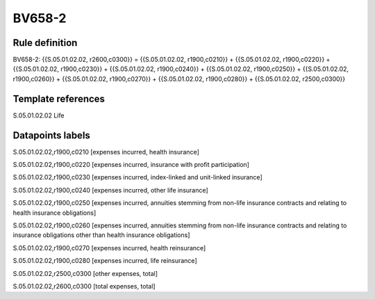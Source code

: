 =======
BV658-2
=======

Rule definition
---------------

BV658-2: {{S.05.01.02.02, r2600,c0300}} = {{S.05.01.02.02, r1900,c0210}} + {{S.05.01.02.02, r1900,c0220}} + {{S.05.01.02.02, r1900,c0230}} + {{S.05.01.02.02, r1900,c0240}} + {{S.05.01.02.02, r1900,c0250}} + {{S.05.01.02.02, r1900,c0260}} + {{S.05.01.02.02, r1900,c0270}} + {{S.05.01.02.02, r1900,c0280}} + {{S.05.01.02.02, r2500,c0300}}


Template references
-------------------

S.05.01.02.02 Life


Datapoints labels
-----------------

S.05.01.02.02,r1900,c0210 [expenses incurred, health insurance]

S.05.01.02.02,r1900,c0220 [expenses incurred, insurance with profit participation]

S.05.01.02.02,r1900,c0230 [expenses incurred, index-linked and unit-linked insurance]

S.05.01.02.02,r1900,c0240 [expenses incurred, other life insurance]

S.05.01.02.02,r1900,c0250 [expenses incurred, annuities stemming from non-life insurance contracts and relating to health insurance obligations]

S.05.01.02.02,r1900,c0260 [expenses incurred, annuities stemming from non-life insurance contracts and relating to insurance obligations other than health insurance obligations]

S.05.01.02.02,r1900,c0270 [expenses incurred, health reinsurance]

S.05.01.02.02,r1900,c0280 [expenses incurred, life reinsurance]

S.05.01.02.02,r2500,c0300 [other expenses, total]

S.05.01.02.02,r2600,c0300 [total expenses, total]




